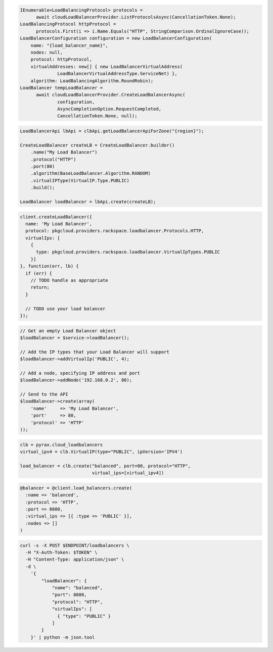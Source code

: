 .. code-block:: csharp

  IEnumerable<LoadBalancingProtocol> protocols = 
	await cloudLoadBalancerProvider.ListProtocolsAsync(CancellationToken.None);
  LoadBalancingProtocol httpProtocol = 
	protocols.First(i => i.Name.Equals("HTTP", StringComparison.OrdinalIgnoreCase));
  LoadBalancerConfiguration configuration = new LoadBalancerConfiguration(
      name: "{load_balancer_name}",
      nodes: null,
      protocol: httpProtocol,
      virtualAddresses: new[] { new LoadBalancerVirtualAddress(
		LoadBalancerVirtualAddressType.ServiceNet) },
      algorithm: LoadBalancingAlgorithm.RoundRobin);
  LoadBalancer tempLoadBalancer = 
	await cloudLoadBalancerProvider.CreateLoadBalancerAsync(
		configuration, 
		AsyncCompletionOption.RequestCompleted, 
		CancellationToken.None, null);

.. code-block:: java

  LoadBalancerApi lbApi = clbApi.getLoadBalancerApiForZone("{region}");

  CreateLoadBalancer createLB = CreateLoadBalancer.builder()
      .name("My Load Balancer")
      .protocol("HTTP")
      .port(80)
      .algorithm(BaseLoadBalancer.Algorithm.RANDOM)
      .virtualIPType(VirtualIP.Type.PUBLIC)
      .build();

  LoadBalancer loadBalancer = lbApi.create(createLB);

.. code-block:: javascript

  client.createLoadBalancer({
    name: 'My Load Balancer',
    protocol: pkgcloud.providers.rackspace.loadbalancer.Protocols.HTTP,
    virtualIps: [
      {
        type: pkgcloud.providers.rackspace.loadbalancer.VirtualIpTypes.PUBLIC
      }]
  }, function(err, lb) {
    if (err) {
      // TODO handle as appropriate
      return;
    }

    // TODO use your load balancer
  });

.. code-block:: php

  // Get an empty Load Balancer object
  $loadBalancer = $service->loadBalancer();

  // Add the IP types that your Load Balancer will support
  $loadBalancer->addVirtualIp('PUBLIC', 4);

  // Add a node, specifying IP address and port
  $loadBalancer->addNode('192.168.0.2', 80);

  // Send to the API
  $loadBalancer->create(array(
      'name'     => 'My Load Balancer',
      'port'     => 80,
      'protocol' => 'HTTP'
  ));

.. code-block:: python

  clb = pyrax.cloud_loadbalancers
  virtual_ipv4 = clb.VirtualIP(type="PUBLIC", ipVersion='IPV4')

  load_balancer = clb.create("balanced", port=80, protocol="HTTP",
                             virtual_ips=[virtual_ipv4])

.. code-block:: ruby

  @balancer = @client.load_balancers.create(
    :name => 'balanced',
    :protocol => 'HTTP',
    :port => 8080,
    :virtual_ips => [{ :type => 'PUBLIC' }],
    :nodes => []
  )

.. code-block:: sh

  curl -s -X POST $ENDPOINT/loadbalancers \
    -H "X-Auth-Token: $TOKEN" \
    -H "Content-Type: application/json" \
    -d \
      '{
          "loadBalancer": {
              "name": "balanced",
              "port": 8080,
              "protocol": "HTTP",
              "virtualIps": [
                { "type": "PUBLIC" }
              ]
          }
      }' | python -m json.tool
